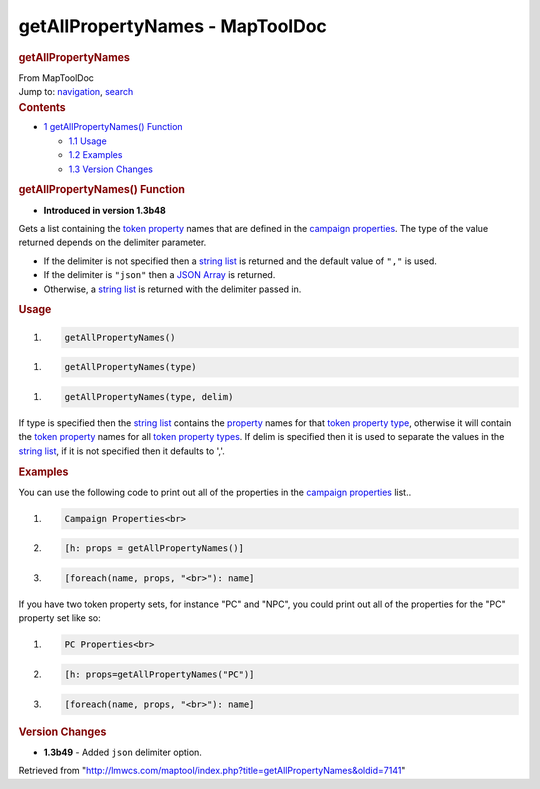 ================================
getAllPropertyNames - MapToolDoc
================================

.. contents::
   :depth: 3
..

.. container:: noprint
   :name: mw-page-base

.. container:: noprint
   :name: mw-head-base

.. container:: mw-body
   :name: content

   .. container:: mw-indicators

   .. rubric:: getAllPropertyNames
      :name: firstHeading
      :class: firstHeading

   .. container:: mw-body-content
      :name: bodyContent

      .. container::
         :name: siteSub

         From MapToolDoc

      .. container::
         :name: contentSub

      .. container:: mw-jump
         :name: jump-to-nav

         Jump to: `navigation <#mw-head>`__, `search <#p-search>`__

      .. container:: mw-content-ltr
         :name: mw-content-text

         .. container:: toc
            :name: toc

            .. container::
               :name: toctitle

               .. rubric:: Contents
                  :name: contents

            -  `1 getAllPropertyNames()
               Function <#getAllPropertyNames.28.29_Function>`__

               -  `1.1 Usage <#Usage>`__
               -  `1.2 Examples <#Examples>`__
               -  `1.3 Version Changes <#Version_Changes>`__

         .. rubric:: getAllPropertyNames() Function
            :name: getallpropertynames-function

         .. container:: template_version

            • **Introduced in version 1.3b48**

         .. container:: template_description

            Gets a list containing the `token
            property <Token:token_property>`__ names that
            are defined in the `campaign
            properties </maptool/index.php?title=Campaign:campaign_properties&action=edit&redlink=1>`__.
            The type of the value returned depends on the delimiter
            parameter.

            -  If the delimiter is not specified then a `string
               list <Macros:string_list>`__ is returned
               and the default value of ``","`` is used.
            -  If the delimiter is ``"json"`` then a `JSON
               Array <JSON_Array>`__ is returned.
            -  Otherwise, a `string
               list <Macros:string_list>`__ is returned
               with the delimiter passed in.

             

         .. rubric:: Usage
            :name: usage

         .. container:: mw-geshi mw-code mw-content-ltr

            .. container:: mtmacro source-mtmacro

               #. .. code-block:: none

                     getAllPropertyNames()

         .. container:: mw-geshi mw-code mw-content-ltr

            .. container:: mtmacro source-mtmacro

               #. .. code-block:: none

                     getAllPropertyNames(type)

         .. container:: mw-geshi mw-code mw-content-ltr

            .. container:: mtmacro source-mtmacro

               #. .. code-block:: none

                     getAllPropertyNames(type, delim)

         If type is specified then the `string
         list <Macros:string_list>`__ contains the
         `property <Token:token_property>`__ names for
         that `token property
         type <Token:token_property_type>`__, otherwise it
         will contain the `token
         property <Token:token_property>`__ names for all
         `token property
         types <Token:token_property_type>`__. If delim is
         specified then it is used to separate the values in the `string
         list <Macros:string_list>`__, if it is not
         specified then it defaults to ','.

         .. rubric:: Examples
            :name: examples

         .. container:: template_examples

            You can use the following code to print out all of the
            properties in the `campaign
            properties </maptool/index.php?title=Campaign:campaign_properties&action=edit&redlink=1>`__
            list..

            .. container:: mw-geshi mw-code mw-content-ltr

               .. container:: mtmacro source-mtmacro

                  #. .. code-block:: none

                        Campaign Properties<br>

                  #. .. code-block:: none

                        [h: props = getAllPropertyNames()]

                  #. .. code-block:: none

                        [foreach(name, props, "<br>"): name]

            If you have two token property sets, for instance "PC" and
            "NPC", you could print out all of the properties for the
            "PC" property set like so:

            .. container:: mw-geshi mw-code mw-content-ltr

               .. container:: mtmacro source-mtmacro

                  #. .. code-block:: none

                        PC Properties<br>

                  #. .. code-block:: none

                        [h: props=getAllPropertyNames("PC")]

                  #. .. code-block:: none

                        [foreach(name, props, "<br>"): name]

         .. rubric:: Version Changes
            :name: version-changes

         .. container:: template_changes

            -  **1.3b49** - Added ``json`` delimiter option.

      .. container:: printfooter

         Retrieved from
         "http://lmwcs.com/maptool/index.php?title=getAllPropertyNames&oldid=7141"

